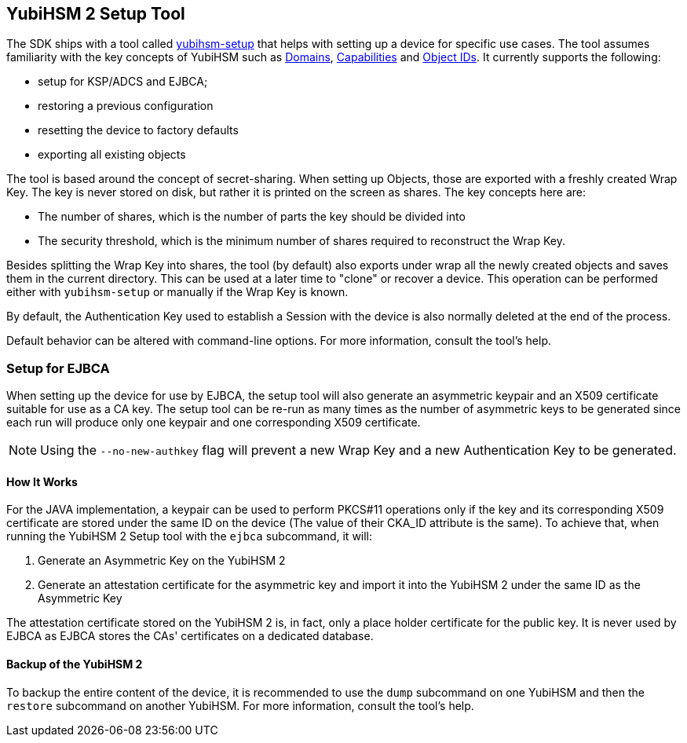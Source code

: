 == YubiHSM 2 Setup Tool

The SDK ships with a tool called link:/yubihsm-setup/[yubihsm-setup] that helps with setting up a device for specific use cases.
The tool assumes familiarity with the key concepts of YubiHSM such as link:../../Concepts/Domain.adoc[Domains], link:../../Concepts/Capability.adoc[Capabilities] and link:../../Concepts/Object_ID.adoc[Object IDs]. It currently supports the following:

- setup for KSP/ADCS and EJBCA;
- restoring a previous configuration
- resetting the device to factory defaults
- exporting all existing objects

The tool is based around the concept of secret-sharing. When setting up Objects, those are exported with a freshly created Wrap Key. The key is never stored on disk, but rather it is printed on the screen as shares. The key concepts here are:

    * The number of shares, which is the number of parts the key should be divided into
    * The security threshold, which is the minimum number of shares required to reconstruct the Wrap Key.

Besides splitting the Wrap Key into shares, the tool (by default) also exports under wrap all the newly created objects and saves them in the current directory. This can be used at a later time to "clone" or recover a device. This operation can be performed either with `yubihsm-setup` or manually if the Wrap Key is known.

By default, the Authentication Key used to establish a Session with the device is also normally deleted at the end of the process.

Default behavior can be altered with command-line options. For more information, consult the tool's help.

=== Setup for EJBCA

When setting up the device for use by EJBCA, the setup tool will also generate an asymmetric keypair and an
X509 certificate suitable for use as a CA key. The setup tool can be re-run as many times as the number of
asymmetric keys to be generated since each run will produce only one keypair and one corresponding X509 certificate.

NOTE: Using the `--no-new-authkey` flag will prevent a new Wrap Key and a new Authentication Key to be generated.

==== How It Works

For the JAVA implementation, a keypair can be used to perform PKCS#11 operations only if the key and
its corresponding X509 certificate are stored under the same ID on the device (The value of their CKA_ID attribute
is the same). To achieve that, when running the YubiHSM 2 Setup tool with the `ejbca` subcommand, it will:

    . Generate an Asymmetric Key on the YubiHSM 2
    . Generate an attestation certificate for the asymmetric key and import it into the YubiHSM 2 under the same ID
      as the Asymmetric Key


The attestation certificate stored on the YubiHSM 2 is, in fact, only a place holder certificate for the public key.
It is never used by EJBCA as EJBCA stores the CAs' certificates on a dedicated database.

==== Backup of the YubiHSM 2

To backup the entire content of the device, it is recommended to use the `dump` subcommand on one YubiHSM and then
the `restore` subcommand on another YubiHSM. For more information, consult the tool’s help.
